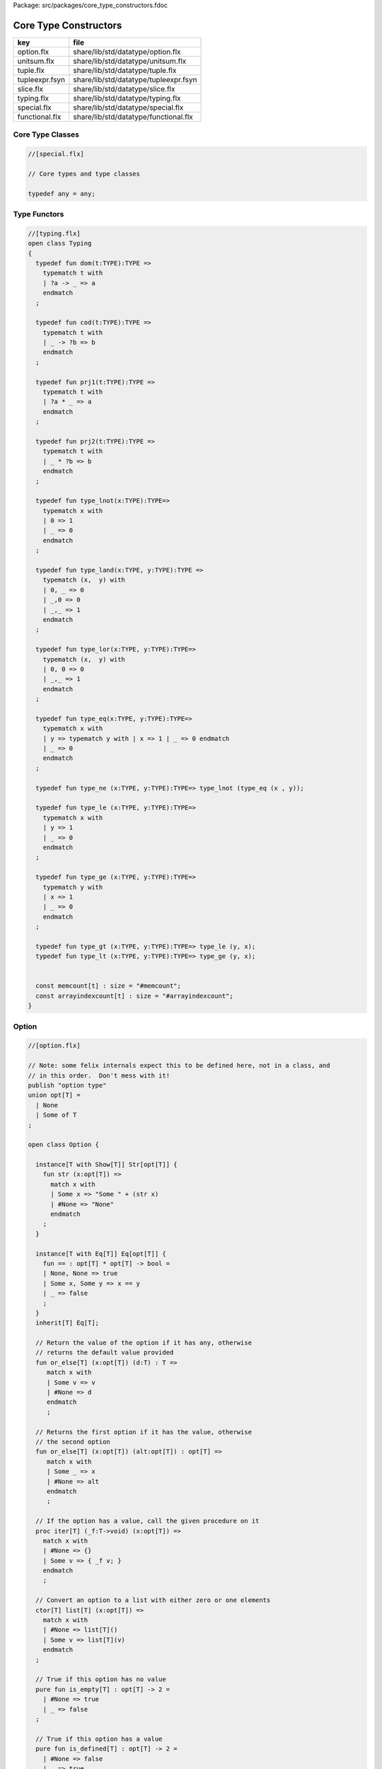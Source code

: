 Package: src/packages/core_type_constructors.fdoc


======================
Core Type Constructors
======================

============== =====================================
key            file                                  
============== =====================================
option.flx     share/lib/std/datatype/option.flx     
unitsum.flx    share/lib/std/datatype/unitsum.flx    
tuple.flx      share/lib/std/datatype/tuple.flx      
tupleexpr.fsyn share/lib/std/datatype/tupleexpr.fsyn 
slice.flx      share/lib/std/datatype/slice.flx      
typing.flx     share/lib/std/datatype/typing.flx     
special.flx    share/lib/std/datatype/special.flx    
functional.flx share/lib/std/datatype/functional.flx 
============== =====================================


Core Type Classes
=================



.. code-block:: felix

  //[special.flx]
  
  // Core types and type classes
  
  typedef any = any;
  
Type Functors
=============



.. index:: Typing(class)
.. index:: def(type)
.. index:: def(type)
.. index:: def(type)
.. index:: def(type)
.. index:: def(type)
.. index:: def(type)
.. index:: def(type)
.. index:: def(type)
.. index:: def(type)
.. index:: def(type)
.. index:: def(type)
.. index:: def(type)
.. index:: def(type)
.. index:: memcount(const)
.. index:: arrayindexcount(const)
.. code-block:: felix

  //[typing.flx]
  open class Typing
  {
    typedef fun dom(t:TYPE):TYPE =>
      typematch t with
      | ?a -> _ => a
      endmatch
    ;
  
    typedef fun cod(t:TYPE):TYPE =>
      typematch t with
      | _ -> ?b => b
      endmatch
    ;
  
    typedef fun prj1(t:TYPE):TYPE =>
      typematch t with
      | ?a * _ => a
      endmatch
    ;
  
    typedef fun prj2(t:TYPE):TYPE =>
      typematch t with
      | _ * ?b => b
      endmatch
    ;
  
    typedef fun type_lnot(x:TYPE):TYPE=>
      typematch x with
      | 0 => 1
      | _ => 0
      endmatch
    ;
  
    typedef fun type_land(x:TYPE, y:TYPE):TYPE =>
      typematch (x,  y) with
      | 0, _ => 0
      | _,0 => 0
      | _,_ => 1
      endmatch
    ;
  
    typedef fun type_lor(x:TYPE, y:TYPE):TYPE=>
      typematch (x,  y) with
      | 0, 0 => 0
      | _,_ => 1
      endmatch
    ;
  
    typedef fun type_eq(x:TYPE, y:TYPE):TYPE=>
      typematch x with
      | y => typematch y with | x => 1 | _ => 0 endmatch
      | _ => 0
      endmatch
    ;
  
    typedef fun type_ne (x:TYPE, y:TYPE):TYPE=> type_lnot (type_eq (x , y));
  
    typedef fun type_le (x:TYPE, y:TYPE):TYPE=>
      typematch x with
      | y => 1 
      | _ => 0
      endmatch
    ;
  
    typedef fun type_ge (x:TYPE, y:TYPE):TYPE=>
      typematch y with
      | x => 1 
      | _ => 0
      endmatch
    ;
  
    typedef fun type_gt (x:TYPE, y:TYPE):TYPE=> type_le (y, x);
    typedef fun type_lt (x:TYPE, y:TYPE):TYPE=> type_ge (y, x);
  
  
    const memcount[t] : size = "#memcount";
    const arrayindexcount[t] : size = "#arrayindexcount";
  }
  
Option
======



.. index:: Option(class)
.. index:: or_else(fun)
.. index:: or_else(fun)
.. index:: iter(proc)
.. index:: get(fun)
.. index:: map(fun)
.. index:: filter(fun)
.. index:: iterator(gen)
.. index:: DefaultValue(class)
.. index:: default(fun)
.. index:: or_default(fun)
.. code-block:: felix

  //[option.flx]
  
  // Note: some felix internals expect this to be defined here, not in a class, and
  // in this order.  Don't mess with it!
  publish "option type"
  union opt[T] =
    | None
    | Some of T
  ;
  
  open class Option {
   
    instance[T with Show[T]] Str[opt[T]] {
      fun str (x:opt[T]) =>
        match x with
        | Some x => "Some " + (str x)
        | #None => "None"
        endmatch
      ;
    }
   
    instance[T with Eq[T]] Eq[opt[T]] {
      fun == : opt[T] * opt[T] -> bool =
      | None, None => true
      | Some x, Some y => x == y
      | _ => false
      ;
    }
    inherit[T] Eq[T];
   
    // Return the value of the option if it has any, otherwise
    // returns the default value provided
    fun or_else[T] (x:opt[T]) (d:T) : T =>
       match x with
       | Some v => v
       | #None => d
       endmatch
       ;
    
    // Returns the first option if it has the value, otherwise
    // the second option
    fun or_else[T] (x:opt[T]) (alt:opt[T]) : opt[T] =>
       match x with
       | Some _ => x
       | #None => alt
       endmatch
       ;
    
    // If the option has a value, call the given procedure on it
    proc iter[T] (_f:T->void) (x:opt[T]) =>
      match x with
      | #None => {}
      | Some v => { _f v; }
      endmatch
      ;
    
    // Convert an option to a list with either zero or one elements
    ctor[T] list[T] (x:opt[T]) => 
      match x with 
      | #None => list[T]()
      | Some v => list[T](v) 
      endmatch
    ;
    
    // True if this option has no value
    pure fun is_empty[T] : opt[T] -> 2 =
      | #None => true
      | _ => false
    ;
    
    // True if this option has a value
    pure fun is_defined[T] : opt[T] -> 2 =
      | #None => false
      | _ => true
    ;
    
    // Get the optional value; aborts if no value is available
    fun get[T] : opt[T] -> T =
      | Some v => v
    ;
    
    // If the option has a value, apply the function to it and return a new Some value.
    // If the option has no value, returns None
    fun map[T,U] (_f:T->U) (x:opt[T]): opt[U] => 
      match x with
      | #None => None[U]
      | Some v => Some(_f v) 
      endmatch
    ;
    
    // Mimics the filter operation on a list.
    // If there is a value and the predicate returns false for that value, return
    // None.  Otherwise return the same option object.
    fun filter[T] (P:T -> bool) (x:opt[T]) : opt[T] =>
      match x with
      | Some v => if P(v) then x else None[T] endif
      | #None => x
      endmatch
    ;
    
    // Make option types iterable.  Iteration will loop once
    // if there is a value.  It's a handy shortcut for using
    // the value if you don't care about the None case.
    gen iterator[T] (var x:opt[T]) () = {
      yield x;
      return None[T];
    }
  }
  
  class DefaultValue[T] {
    virtual fun default[T]: 1->T;
  
    fun or_default[T]  (x:opt[T]) () =>
                 x.or_else #default[T]
         ;
    
  }
  
Slice
=====



.. code-block:: felix

  //[slice.flx]
  
  union slice[T] =
    | Slice_all
    | Slice_from of T
    | Slice_from_counted of T * T /* second arg is count */
    | Slice_to_incl of T
    | Slice_to_excl of T
    | Slice_range_incl of T * T
    | Slice_range_excl of T * T
    | Slice_one of T
    | Slice_none
  ;
  
  fun \in[T with Integer[T]] (x:T, s:slice[T]) => 
    match s with
    | #Slice_all => true
    | Slice_from i => x >= i
    | Slice_from_counted (i,n) => x >= i and x < i+n
    | Slice_to_incl j => x <= j
    | Slice_to_excl j => x < j
    | Slice_range_incl (i,j) => x >= i and x <= j
    | Slice_range_excl (i,j) => x >= i and x < j 
    | Slice_one i => i == x
    | Slice_none => false
  ;
  
  
  gen iterator[T with Integer[T]] (s:slice[T]) =>
    match s with
    | Slice_one x => { yield Some x; return None[T]; }
    | Slice_range_incl (first, last) => slice_range_incl first last
    | Slice_range_excl (first, last) => slice_range_excl first last
    | Slice_to_incl (last) => slice_range_incl #Integer[T]::minval last
    | Slice_to_excl (last) => slice_range_excl #Integer[T]::minval last
    | Slice_from (first) => slice_range_incl first #Integer[T]::maxval
    | Slice_from_counted (first, count) => slice_from_counted first count
    | #Slice_all => slice_range_incl #Integer[T]::minval #Integer[T]::maxval
    | #Slice_none => { return None[T]; } 
    endmatch
  ;
  
  // Note: guarrantees no overflow
  // handles all cases for all integers correctly
  // produces nothing if first > last
  gen slice_range_incl[T with Integer[T]] (first:T) (last:T) () = {
    var i = first;
    while i < last do 
      yield Some i; 
      i = i + #one[T]; 
    done 
    if i == last do yield Some i; done
    return None[T]; 
  }
  
  gen slice_range_excl[T with Integer[T]] (first:T) (limit:T) () = {
    var i = first;
    while i < limit do 
      yield Some i; 
      i = i + #one[T]; 
    done 
    return None[T]; 
  }
  
  
  gen slice_from_counted[T with Integer[T]] (first:T) (count:T) () = {
    var k = count; 
    while k > #zero[T] do 
      yield Some (first + (count - k)); 
      k = k - #one[T]; 
    done 
    return None[T]; 
  }
  
  // hack so for in f do .. done will work too
  gen iterator[t] (f:1->opt[t]) => f;
  
  // slice index calculator
  
  // Given length n, begin b and end e indicies
  // normalise so either 0 <= b <= e <= n or m = 0
  // 
  // if m = 0 ignore b,e and use empty slice
  // otherwise return a slice starting at b inclusive
  // and ending at e exclusive, length m > 0
  
  // Normalised form allows negative indices.
  // However out of range indices are trimmed back:
  // the calculation is NOT modular.
  
  fun cal_slice (n:int, var b:int, var e:int) = {
    if b<0 do b = b + n; done
    if b<0 do b = 0; done
    if b>=n do b = n; done
    // assert 0 <= b <= n (valid index or one past end)
    if e<0 do  e = e + n; done
    if e<0 do  e = 0; done
    if e>=n do e = n; done 
    // assert 0 <= e <= n (valid index or one pas end)
    var m = e - b; 
    if m<0 do m = 0; done
    // assert 0 <= m <= n (if m > 0 then b < e else m = 0)
    return b,e,m;
    // assert m = 0 or  0 <= b <= e <= n and 0 < m < n
  }
  
  union gslice[T] =
    | GSlice of slice[T]
    | GSSList of list[gslice[T]]
    | GSIList of list[T]
    | GSIter of 1 -> opt[T]
    | GSMap of (T -> T) * gslice[T]
  ;
  
  gen gslist_iterator[T with Integer[T]] (ls: list[gslice[T]]) () : opt[T] =
  {
    var current = ls;
  next:>
    match current with
    | #Empty => return None[T];
    | Cons (gs, tail) =>
      for v in gs do yield Some v; done
      current = tail;
      goto next;
    endmatch;
  }
  
  gen gsmap_iterator[T] (f:T->T) (var gs:gslice[T]) () : opt[T] =
  {
    for v in gs do yield v.f.Some; done
    return None[T];
  }
  
  gen iterator[T with Integer[T]] (gs:gslice[T]) =>
    match gs with
    | GSlice s => iterator s
    | GSSList ls => gslist_iterator ls
    | GSIList ls => iterator ls
    | GSIter it => it
    | GSMap (f,gs) => gsmap_iterator f gs
  ;
  
  fun +[T with Integer[T]] (x:gslice[T], y:gslice[T]) =>
    GSSList (list (x,y))
  ;
  
  fun +[T with Integer[T]] (x:gslice[T], y:slice[T]) =>
   x + GSlice y
  ;
  
  fun +[T with Integer[T]] (x:slice[T], y:gslice[T]) =>
   GSlice x + y
  ;
  
  fun +[T with Integer[T]] (x:slice[T], y:slice[T]) =>
   GSlice x + GSlice y
  ;
  
  fun map[T with Integer[T]] (f:T->T) (gs:gslice[T]) =>
    GSMap (f,gs)
  ;
  
Operations on sums of units
===========================

Treated as finite cyclic groups.


.. index:: str(fun)
.. index:: str(fun)
.. index:: zero(fun)
.. index:: neg(fun)
.. index:: str(fun)
.. code-block:: felix

  //[unitsum.flx]
  
  // -----------------------------------------------------------------------------
  typedef void = 0;
  
  instance Str[void] {
    fun str (x:void) => "void";
  }
  open Show[void];
  
  typedef unit = 1;
  
  instance Str[unit] {
    fun str (x:unit) => "()";
  }
  open Show[unit];
  
  instance Eq[unit] {
    fun == (x:unit, y:unit) => true;
  }
  open Eq[unit];
  
  // -----------------------------------------------------------------------------
  
  typedef unitsums = typesetof (3,4,5,6,7,8,9,10,11,12,13,14,15,16);
  
  instance[T in unitsums] Eq[T] {
    fun == (x:T,y:T) => caseno x == caseno y;
  }
  
  instance[T in unitsums] FloatAddgrp[T] {
    fun zero () => 0 :>> T;
    fun neg (x:T) => (sub (memcount[T].int , caseno x)) :>> T;
    fun + (x:T, y:T) : T => (add ((caseno x , caseno y)) % memcount[T].int) :>> T;
    fun - (x:T, y:T) : T => (add (memcount[T].int, sub(caseno x , caseno y)) % memcount[T].int) :>> T;
  }
  
  instance[T in unitsums] Str[T] {
    fun str(x:T)=> str (caseno x)+ ":"+str(memcount[T].int); 
  }
  
  // This doesn't work dues to a design fault in the
  // numerical class libraries using "-" as a function
  // name for both prefix (negation) and infix (subtraction).
  // But in a class we cannot distinguish the uses since
  // negation could apply to a tuple.
  // 
  // open[T in unitsums] Addgrp[T];
  
  // so we have to open them all individually
  
  // Note: we don't put type 2 here, that's a bool and should
  // be handled elsewhere more specially..
  
  open Addgrp[3];
  open Addgrp[4];
  open Addgrp[5];
  open Addgrp[6];
  open Addgrp[7];
  open Addgrp[8];
  open Addgrp[9];
  open Addgrp[10];
  open Addgrp[11];
  open Addgrp[12];
  open Addgrp[13];
  open Addgrp[14];
  open Addgrp[15];
  open Addgrp[16];
  
  open Str[3];
  open Str[4];
  open Str[5];
  open Str[6];
  open Str[7];
  open Str[8];
  open Str[9];
  open Str[10];
  open Str[11];
  open Str[12];
  open Str[13];
  open Str[14];
  open Str[15];
  open Str[16];
  
Category Theoretic Functional Operations
========================================



.. index:: Functional(class)
.. index:: curry(fun)
.. index:: curry(fun)
.. index:: uncurry2(fun)
.. index:: uncurry3(fun)
.. index:: twist(fun)
.. index:: proj1(fun)
.. index:: proj2(fun)
.. index:: dup(fun)
.. index:: prdx(fun)
.. index:: compose(fun)
.. index:: rev_compose(fun)
.. code-block:: felix

  //[functional.flx]
  
  //$ Categorical Operators
  open class Functional
  {
    // note: in Felix, products are uniquely decomposable, but arrows
    // are not. So we cannot overload based on arrow factorisation.
    // for example, the curry functions can be overloaded but
    // the uncurry functions cannot be
  
    // Note: Felix is not powerful enough to generalise these
    // operation in user code, i.e. polyadic programming
  
    //$ change star into arrow (2 components)
    fun curry[u,v,r] (f:u*v->r) : u -> v -> r => fun (x:u) (y:v) => f (x,y);
  
    //$ change star into arrow (3 components)
    fun curry[u,v,w,r] (f:u*v*w->r) : u -> v -> w -> r => fun (x:u) (y:v) (z:w) => f (x,y,z);
  
    //$ change arrow into star (arity 2)
    fun uncurry2[u,v,r] (f:u->v->r) : u * v -> r => fun (x:u,y:v) => f x y;
  
    //$ change arrow into star (arity 3)
    fun uncurry3[u,v,w,r] (f:u->v->w->r) : u * v * w -> r => fun (x:u,y:v,z:w) => f x y z;
  
    //$ argument order permutation (2 components)
    fun twist[u,v,r] (f:u*v->r) : v * u -> r => fun (x:v,y:u) => f (y,x);
  
    //$ projection 1 (2 components)
    fun proj1[u1,u2,r1,r2] (f:u1*u2->r1*r2) : u1 * u2 -> r1 => 
      fun (x:u1*u2) => match f x with | a,_ => a endmatch;
  
    //$ projection 2 (2 components)
    fun proj2[u1,u2,r1,r2] (f:u1*u2->r1*r2) : u1 * u2 -> r2 => 
      fun (x:u1*u2) => match f x with | _,b => b endmatch;
  
    // aka \delta or diagonal function 
    fun dup[T] (x:T) => x,x;
  
    //$ unique product (of above projections)
    // if f: C-> A and g: C -> B there is a unique function
    // <f,g>: C -> A * B such that f = <f,g> \odot \pi0 and
    // g = <f,g> \odot pi1
    // WHAT IS THE FUNCTION CALLED?
  
    fun prdx[u1,r1,r2] (f1:u1->r1,f2:u1->r2) : u1 -> r1 * r2 => 
      fun (x1:u1) => f1 x1, f2 x1;
  
    //$ series composition (2 functions)
    fun compose[u,v,w] (f:v->w, g:u->v) : u -> w => 
      fun (x:u) => f (g x)
    ;
  
    fun \circ [u,v,w] (f:v->w, g:u->v) : u -> w => 
      fun (x:u) => f (g x)
    ;
  
    //$ series reverse composition (2 functions)
    fun rev_compose[u,v,w] (f:u->v, g:v->w) : u -> w => 
      fun (x:u) => g (f x)
    ;
  
    //$ series reverse composition (2 functions)
    fun \odot[u,v,w] (f:u->v, g:v->w) : u -> w => 
      fun (x:u) => g (f x)
    ;
  
    //$ series reverse composition (2 functions)
    fun \cdot[u,v,w] (f:u->v, g:v->w) : u -> w => 
      fun (x:u) => g (f x)
    ;
  
  
  }
  
Tuples
======



.. index:: Tuple(class)
.. index:: tuple_str(fun)
.. index:: tuple_str(fun)
.. index:: tuple_str(fun)
.. index:: str(fun)
.. index:: parallel_tuple_comp(class)
.. index:: ravel(fun)
.. index:: ravel(fun)
.. index:: ravel(fun)
.. index:: ravel(fun)
.. code-block:: felix

  //[tuple.flx]
  
  //------------------------------------------------------------------------------
  // Class Str: convert to string
  
  // Tuple class for inner tuple listing
  class Tuple[U] {
    virtual fun tuple_str (x:U) => str x;
  }
  
  instance[U,V with Str[U], Tuple[V]] Tuple[U ** V] {
    fun tuple_str (x: U ** V) =>
      match x with
      | a ,, b => str a +", " + tuple_str b
      endmatch
    ;
  }
  
  instance[U,V with Str[U], Str[V]] Tuple[U * V] {
    fun tuple_str (x: U * V) =>
      match x with
      | a , b => str a +", " + str b
      endmatch
    ;
  }
  
  // actual Str class impl.
  instance [U, V with Tuple[U ** V]] Str[U ** V] {
    fun str (x: U ** V) => "(" + tuple_str x +")";
  }
  
  instance[T,U] Str[T*U] {
     fun str (t:T, u:U) => "("+str t + ", " + str u+")";
  }
  instance[T] Str[T*T] {
     fun str (t1:T, t2:T) => "("+str t1 + ", " + str t2+")";
  }
  
  open[U, V with Tuple[U **V]] Str [U**V];
  open[U, V with Str[U], Str[V]] Str [U*V];
  
  
  //------------------------------------------------------------------------------
  // Class Eq: Equality
  instance [T,U with Eq[T], Eq[U]] Eq[T ** U] {
    fun == : (T ** U) * (T ** U) -> bool =
    | (ah ,, at) , (bh ,, bt) => ah == bh and at == bt;
    ;
  }
  
  instance[t,u with Eq[t],Eq[u]] Eq[t*u] {
    fun == : (t * u) * (t * u) -> bool =
    | (x1,y1),(x2,y2) => x1==x2 and y1 == y2
    ;
  }
  
  instance[t with Eq[t]] Eq[t*t] {
    fun == : (t * t) * (t * t) -> bool =
    | (x1,y1),(x2,y2) => x1==x2 and y1 == y2
    ;
  }
  
  //------------------------------------------------------------------------------
  // Class Tord: Total Order
  instance [T,U with Tord[T], Tord[U]] Tord[T ** U] {
    fun < : (T ** U) * (T ** U) -> bool =
    | (ah ,, at) , (bh ,, bt) => ah < bh or ah == bh and at < bt;
    ;
  }
  
  instance[t,u with Tord[t],Tord[u]] Tord[t*u] {
    fun < : (t * u) * (t * u) -> bool =
    | (x1,y1),(x2,y2) => x1 < x2 or x1 == x2 and y1 < y2
    ;
  }
  instance[t with Tord[t]] Tord[t*t] {
    fun < : (t * t) * (t * t) -> bool =
    | (x1,y1),(x2,y2) => x1 < x2 or x1 == x2 and y1 < y2
    ;
  }
  open [T,U with Tord[T], Tord[U]] Tord[T ** U];
  open [T,U with Tord[T], Tord[U]] Tord[T * U];
  
  /* type equality now requires type_eq!
  //------------------------------------------------------------------------------
  // Generic Field access
  fun field[n,t,u where n==0] (a:t,b:u)=>a;
  fun field[n,t,u where n==1] (a:t,b:u)=>b;
  
  fun field[n,t,u,v where n==0] (a:t,b:u,c:v)=>a;
  fun field[n,t,u,v where n==1] (a:t,b:u,c:v)=>b;
  fun field[n,t,u,v where n==2] (a:t,b:u,c:v)=>c;
  
  fun field[n,t,u,v,w where n==0] (a:t,b:u,c:v,d:w)=>a;
  fun field[n,t,u,v,w where n==1] (a:t,b:u,c:v,d:w)=>b;
  fun field[n,t,u,v,w where n==2] (a:t,b:u,c:v,d:w)=>c;
  fun field[n,t,u,v,w where n==3] (a:t,b:u,c:v,d:w)=>d;
  
  fun field[n,t,u,v,w,x where n==0] (a:t,b:u,c:v,d:w,e:x)=>a;
  fun field[n,t,u,v,w,x where n==1] (a:t,b:u,c:v,d:w,e:x)=>b;
  fun field[n,t,u,v,w,x where n==2] (a:t,b:u,c:v,d:w,e:x)=>c;
  fun field[n,t,u,v,w,x where n==3] (a:t,b:u,c:v,d:w,e:x)=>d;
  fun field[n,t,u,v,w,x where n==4] (a:t,b:u,c:v,d:w,e:x)=>e;
  */
  
  //------------------------------------------------------------------------------
  open class parallel_tuple_comp
  {
    //$ parallel composition
    // notation: f \times g
    fun ravel[u1,u2,r1,r2] (f1:u1->r1,f2:u2->r2) : u1 * u2 -> r1 * r2 => 
      fun (x1:u1,x2:u2) => f1 x1, f2 x2;
  
    fun ravel[u1,u2,u3,r1,r2,r3] (
       f1:u1->r1,
       f2:u2->r2,
       f3:u3->r3
      ) : u1 * u2 * u3 -> r1 * r2 * r3 => 
      fun (x1:u1,x2:u2,x3:u3) => f1 x1, f2 x2, f3 x3;
  
    fun ravel[u1,u2,u3,u4,r1,r2,r3,r4] (
       f1:u1->r1,
       f2:u2->r2,
       f3:u3->r3,
       f4:u4->r4
      ) : u1 * u2 * u3 * u4 -> r1 * r2 * r3 * r4=> 
      fun (x1:u1,x2:u2,x3:u3,x4:u4) => f1 x1, f2 x2, f3 x3, f4 x4;
  
    fun ravel[u1,u2,u3,u4,u5,r1,r2,r3,r4,r5] (
       f1:u1->r1,
       f2:u2->r2,
       f3:u3->r3,
       f4:u4->r4,
       f5:u5->r5
      ) : u1 * u2 * u3 * u4 * u5 -> r1 * r2 * r3 * r4 * r5 => 
      fun (x1:u1,x2:u2,x3:u3,x4:u4,x5:u5) => f1 x1, f2 x2, f3 x3, f4 x4, f5 x5;
  
  }
  
Tuple Constructor Syntax
========================


